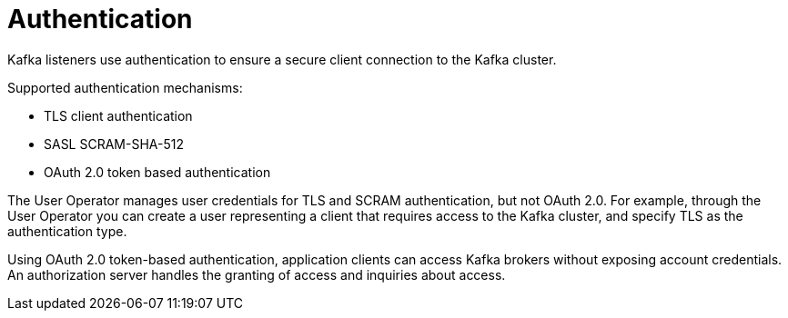 // Module included in the following assemblies:
//
// overview/assembly-security-overview.adoc

[id="security-configuration-authentication_{context}"]
= Authentication
Kafka listeners use authentication to ensure a secure client connection to the Kafka cluster.

Supported authentication mechanisms:

* TLS client authentication
* SASL SCRAM-SHA-512
* OAuth 2.0 token based authentication

The User Operator manages user credentials for TLS and SCRAM authentication, but not OAuth 2.0.
For example, through the User Operator you can create a user representing a client that requires access to the Kafka cluster, and specify TLS as the authentication type.

Using OAuth 2.0 token-based authentication, application clients can access Kafka brokers without exposing account credentials.
An authorization server handles the granting of access and inquiries about access.

